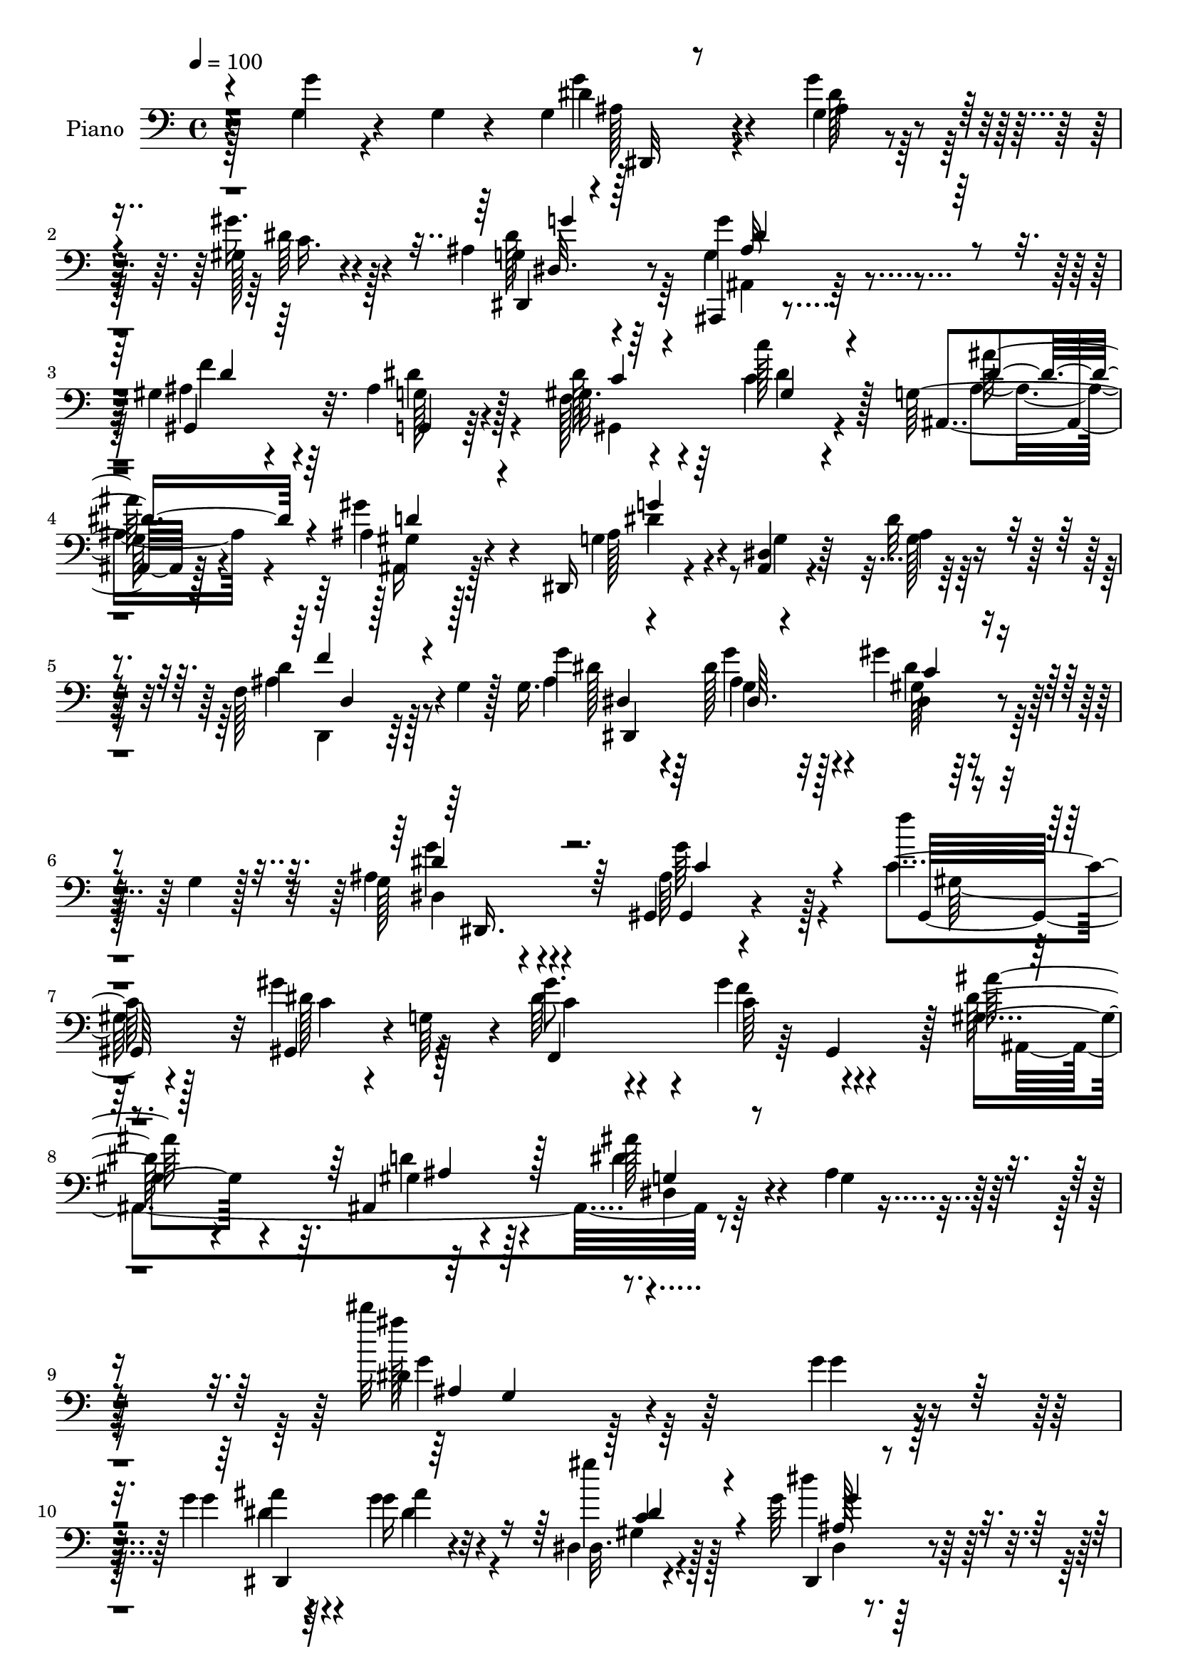 % Lily was here -- automatically converted by c:/Program Files (x86)/LilyPond/usr/bin/midi2ly.py from mid/028.mid
\version "2.14.0"

\layout {
  \context {
    \Voice
    \remove "Note_heads_engraver"
    \consists "Completion_heads_engraver"
    \remove "Rest_engraver"
    \consists "Completion_rest_engraver"
  }
}

trackAchannelA = {


  \key c \major
    
  \time 4/4 
  

  \key c \major
  
  \tempo 4 = 100 
  
  % [MARKER] AC028     
  
}

trackA = <<
  \context Voice = voiceA \trackAchannelA
>>


trackBchannelA = {
  
  \set Staff.instrumentName = "Piano"
  
}

trackBchannelB = \relative c {
  r4*124/96 g''4*19/96 r4*35/96 g,4*10/96 r4*35/96 g4*41/96 r4*52/96 g4*28/96 
  r4*61/96 gis128*11 r4*61/96 ais4*37/96 r4*55/96 g'4*100/96 r4*79/96 gis,4*41/96 
  r4*50/96 ais4*38/96 r128*17 gis32. r4*74/96 c'128*9 r4*55/96 g,64*5 
  r128*21 ais4*29/96 r4*61/96 dis,,16 r4*70/96 <dis' ais >4*11/96 
  r4*80/96 dis'32 r64*15 f,128*13 r128*9 g4*11/96 r128*5 g16. r4*58/96 dis'128*15 
  r4*43/96 gis4*35/96 r4*31/96 g,4*8/96 r128*7 g128*9 r4*68/96 gis,4*20/96 
  r4*176/96 f'''4*43/96 r128*17 gis,4*23/96 r4*23/96 g,64*9 r4*4/96 gis'8. 
  r4*28/96 gis4*59/96 r4*43/96 ais128*19 r4*50/96 ais,,4*23/96 
  r4*97/96 ais''128*19 r4*55/96 ais,4*17/96 r4*125/96 dis''32*11 
  r4*139/96 g,,4*22/96 r8. g4*25/96 r64*11 g16 r32*5 dis,4*29/96 
  r4*62/96 g'64*5 r32*5 ais,,4*14/96 r4*166/96 gis''4*44/96 r128*15 dis'128*17 
  r4*38/96 gis,4*19/96 r4*68/96 f128*23 r4*17/96 ais4*37/96 r4*53/96 ais,4*25/96 
  r4*34/96 g'4*14/96 r32. dis,16 r4*65/96 ais'4*13/96 r128*25 dis'32 
  r4*77/96 gis,4*26/96 r32*5 dis'4*26/96 r32*5 ais4*16/96 r4*73/96 g,,4*14/96 
  r4*76/96 d''''4*35/96 r16 f,64. r128*7 gis,,4*20/96 r4*70/96 gis'4*16/96 
  r128*23 c'64*5 r4*55/96 ais4*52/96 r128*11 c,,4*25/96 r128*21 ais''4*26/96 
  r4*62/96 dis,,4*38/96 r4*49/96 a'4*37/96 r128*17 ais,128*7 r8. ais''128*7 
  r4*65/96 ais4*23/96 r4*68/96 ais,4*28/96 r32*5 dis16 r4*61/96 gis'4*44/96 
  r4*41/96 dis4*28/96 r4*59/96 dis4*20/96 r4*67/96 gis,,4*22/96 
  r128*23 gis'4*13/96 r128*23 ais4*14/96 r64*13 ais128*7 r4*71/96 c,,4*16/96 
  r4*80/96 c''4*7/96 r64*5 d'4*22/96 r64*5 dis,4*31/96 r4*55/96 c'128*7 
  r4*71/96 f,,4*20/96 r4*67/96 gis'4*17/96 r4*74/96 f'4*13/96 r64*13 ais,16 
  r128*23 ais128*13 r64*9 dis64*7 r4*40/96 dis,,4*136/96 r4*52/96 gis4*14/96 
  r4*170/96 gis4*127/96 r4*11/96 g128*15 r4*5/96 gis'4*31/96 r4*64/96 gis4*29/96 
  r32 gis,8 r64 gis'4*58/96 r64*7 ais,,4*19/96 r64*15 ais''4*56/96 
  r128*17 ais,32. r4*106/96 dis'4*119/96 r128*37 g'4*34/96 r4*61/96 dis,,,32 
  r4*74/96 dis''4*14/96 r4*73/96 dis,4*26/96 r4*61/96 dis'4*14/96 
  r4*74/96 ais,4*19/96 r4*74/96 ais'32 r4*70/96 gis,4*35/96 r4*52/96 g32. 
  r4*73/96 dis''128*5 r4*74/96 c'4*32/96 r4*52/96 ais,,64*5 r4*59/96 gis''4*35/96 
  r4*58/96 dis,,4*16/96 r4*73/96 dis''4*19/96 r4*70/96 dis32. r64*11 f,64*5 
  r4*56/96 dis'16 r128*21 ais16 r4*64/96 b32. r4*70/96 f''64*7 
  r4*47/96 gis,,,4*149/96 r64*5 c''4*31/96 r8 ais'64*7 r128*15 <c, dis >4*37/96 
  r8 d,,64*9 r4*34/96 dis4*67/96 r4*23/96 c16. r4*55/96 ais,4*14/96 
  r4*77/96 ais''32. r4*77/96 ais'4*13/96 r4*77/96 ais,,4*22/96 
  r128*23 dis4*25/96 r4*62/96 f4*25/96 r4*62/96 ais4*31/96 r4*56/96 gis64*5 
  r128*21 gis16 r128*23 gis4*13/96 r4*67/96 ais4*25/96 r4*67/96 <dis' dis' >4*26/96 
  r128*23 dis'64*9 r4*86/96 d,4*22/96 r4*25/96 dis,4*32/96 r4*59/96 e4*32/96 
  r4*62/96 gis'128*31 r4*86/96 f4*11/96 r128*29 ais,4*26/96 r4*65/96 dis,,128*5 
  r4*79/96 ais''128*9 r4*59/96 dis,64*5 r4*58/96 ais'128*7 r8. ais16. 
  r128*21 ais4*16/96 r4*70/96 gis,64*7 r4*56/96 gis'64 r4*91/96 dis'128*9 
  r4*71/96 f4*29/96 r128*23 ais,,,4*13/96 r4*91/96 d'''4*40/96 
  r128*21 dis,,,32. r4*95/96 ais'''16 r4*113/96 dis4*89/96 r4*145/96 dis,64. 
  r4*86/96 <dis' ais >64*7 r8 ais128*5 r4*68/96 dis,4*28/96 r4*62/96 dis4*14/96 
  r4*76/96 ais,4*14/96 r4*82/96 ais'4*62/96 r4*19/96 gis4*28/96 
  r128*21 g4*23/96 r4*67/96 f'16. r4*55/96 gis128*9 r32*5 ais,4*26/96 
  r4*61/96 gis''4*38/96 r4*53/96 ais,4*56/96 r128*11 ais,4*13/96 
  r128*25 dis'4*14/96 r64*13 gis4*38/96 r4*49/96 g,,4*16/96 r8. ais'4*17/96 
  r4*71/96 g,128*7 r128*23 g'16 r4*65/96 gis,4*17/96 r4*77/96 b'4*14/96 
  r4*70/96 gis,128*7 r4*68/96 ais''64*7 r4*44/96 gis32*7 r4*4/96 ais,4*31/96 
  r4*58/96 ais128*11 r128*19 c,4*22/96 r128*23 ais,4*13/96 r4*76/96 ais''4*20/96 
  r4*70/96 ais128*9 r4*64/96 ais128*9 r4*62/96 dis,,4*23/96 r4*68/96 gis'4*26/96 
  r4*59/96 g128*21 r4*26/96 c4*32/96 r4*62/96 c'32*7 r4*5/96 gis,128*7 
  r64*11 ais'4*26/96 r128*21 c,,,4*20/96 r4*80/96 dis''128*27 r4*55/96 b4*19/96 
  r4*37/96 dis,4*40/96 r4*53/96 c'128*9 r4*67/96 f,,128*5 r4*74/96 gis'4*19/96 
  r4*73/96 f'4*16/96 r128*27 f128*15 r4*49/96 g,16. r4*62/96 g4*32/96 
  r4*58/96 gis'4*44/96 r4*49/96 dis4*56/96 r128*13 gis,,,4*13/96 
  r4*94/96 gis'64*19 r4*80/96 gis4*34/96 r128*5 g4*41/96 r64. f4*134/96 
  r4*19/96 gis128*9 r4*31/96 dis''4*53/96 r128*21 gis,128*17 r4*82/96 dis,,32. 
  r4*118/96 dis'''4*23/96 r128*59 dis'128*51 
}

trackBchannelBvoiceB = \relative c {
  r4*124/96 g'4*20/96 r4*80/96 dis'4*40/96 r4*52/96 g4*29/96 r32*5 gis16. 
  r4*59/96 g,4*37/96 r64*9 g4*107/96 r4*73/96 ais4*61/96 r64*5 g,4*22/96 
  r64*11 dis''128*11 r4*59/96 c4*28/96 r4*55/96 ais,4*29/96 r128*21 gis''4*34/96 
  r4*58/96 g,4*38/96 r4*56/96 g4*13/96 r64*13 ais4*14/96 r128*29 d4*44/96 
  r8 g4*35/96 r4*59/96 g,4*28/96 r32*5 dis4*25/96 r128*23 ais'4*28/96 
  r4*68/96 ais64*19 r128*27 c4*52/96 r4*44/96 gis,4*29/96 r4*73/96 dis''64*15 
  r4*11/96 c64*9 r4*47/96 gis4*70/96 r4*38/96 gis r128*27 dis'4*68/96 
  r4*47/96 g,4*23/96 r128*39 dis'4*106/96 r128*55 g4*22/96 r8. g4*26/96 
  r4*64/96 g4*26/96 r4*59/96 dis,32. r4*73/96 dis,4*34/96 r4*55/96 ais'4*31/96 
  r4*149/96 d'4*46/96 r4*44/96 g,128*11 r4*55/96 dis'4*32/96 r4*56/96 c'4*29/96 
  r128*19 g,4*31/96 r4*59/96 gis4*17/96 r4*74/96 g4*31/96 r4*58/96 dis32 
  r4*76/96 ais'4*16/96 r8. gis'16. r4*50/96 g,4*28/96 r4*59/96 g4*19/96 
  r128*23 dis''128*19 r128*11 f,64*7 r4*49/96 d'4*107/96 r64*11 gis,,128*11 
  r64*9 d'4*44/96 r4*41/96 c128*11 r4*53/96 ais4*28/96 r4*62/96 g'16. 
  r4*49/96 dis4*40/96 r4*49/96 f,4*13/96 r128*27 d32 r4*73/96 d'4*14/96 
  r4*76/96 ais64*5 r4*61/96 dis4*37/96 r4*46/96 d4*38/96 r4*46/96 ais'128*11 
  r4*55/96 gis,64*5 r128*19 c4*35/96 r4*58/96 c4*7/96 r8. g,4*19/96 
  r4*74/96 g'4*26/96 r64*11 c,16 r4*109/96 f'4*25/96 r4*26/96 c4*46/96 
  r4*41/96 e,4*34/96 r4*58/96 c'4*25/96 r4*62/96 c4*20/96 r4*71/96 gis32. 
  r4*73/96 f'64*7 r128*17 g,4*31/96 r4*62/96 g4*19/96 r4*64/96 gis'128*13 
  r128*19 g,128*9 r128*21 gis,128*5 r4*170/96 gis''128*15 r4*50/96 gis4*14/96 
  r64*13 dis'128*25 r128*7 f128*17 r4*43/96 dis8. r4*29/96 gis,4*28/96 
  r4*80/96 dis'128*49 r32*7 g,4*139/96 r4*92/96 dis'4*11/96 r4*83/96 g'4*62/96 
  r128*9 dis,,4*10/96 r128*25 gis'64*5 r4*58/96 <dis, ais' >4*19/96 
  r4*71/96 dis''4*119/96 r4*53/96 gis,,4*34/96 r4*52/96 dis'16. 
  r4*56/96 gis4*16/96 r4*73/96 <gis, c'' >4*25/96 r32*5 g4*35/96 
  r4*53/96 gis4*26/96 r64*11 dis4*23/96 r4*68/96 g32 r128*25 ais4*20/96 
  r4*65/96 ais4*31/96 r4*55/96 ais4*23/96 r128*21 dis4*25/96 r128*21 g,16 
  r4*64/96 d''4*44/96 r4*49/96 d4*103/96 r8. c,128*25 r4*5/96 d4*31/96 
  r4*56/96 gis'4*38/96 r4*47/96 <ais ais,, >4*29/96 r4*61/96 dis,,4*16/96 
  r8. dis'128*15 r128*15 ais,,128*7 r8. d'4*17/96 r4*77/96 ais16 
  r64*11 gis64*5 r128*21 <ais g' >4*25/96 r4*59/96 ais4*29/96 r4*59/96 ais'4*23/96 
  r4*64/96 <c c' >128*11 r32*5 <gis' c, >4*106/96 r4*67/96 g,,4*22/96 
  r4*70/96 c,128*13 r4*55/96 dis''4*64/96 r4*77/96 g32. r4*29/96 c 
  r4*62/96 <g g, >4*32/96 r4*61/96 gis4*208/96 r128*23 d,,4*35/96 
  r4*58/96 dis128*7 r8. dis128*5 r4*70/96 c'4*43/96 r4*46/96 dis,128*7 
  r8. gis,4*26/96 r128*53 gis'16. r4*64/96 dis'16 r4*70/96 gis4*37/96 
  r4*62/96 dis4*11/96 r4*86/96 ais,128*7 r4*83/96 ais''64*9 r4*50/96 dis,,,128*9 
  r4*86/96 dis'128*5 r4*122/96 dis'''64*15 r4. dis,,,,4*8/96 r4*86/96 dis128*99 
  r128*19 ais'4*16/96 r64*27 gis'16. r4*55/96 g4*31/96 r4*58/96 gis128*5 
  r128*25 c4*28/96 r32*5 g4*22/96 r4*65/96 gis4*22/96 r128*23 dis'4*68/96 
  r128*7 dis,4*13/96 r4*77/96 ais'4*17/96 r4*73/96 gis128*9 r4*59/96 g4*28/96 
  r4*61/96 dis''16. r128*17 g,,4*32/96 r4*59/96 b4*17/96 r4*71/96 gis4*22/96 
  r4*158/96 c'4*38/96 r4*50/96 d,4*35/96 r128*17 c,32. r128*23 ais''4*32/96 
  r4*58/96 dis,,4*34/96 r4*55/96 dis'4*43/96 r4*49/96 ais,128*7 
  r4*68/96 ais4*11/96 r4*80/96 d'32. r4*71/96 f4*37/96 r64*9 dis,4*22/96 
  r4*67/96 gis'4*35/96 r128*17 ais,4*26/96 r128*21 c'128*11 r32*5 gis4*89/96 
  r4*88/96 ais,128*5 r4*74/96 c,4*26/96 r4*73/96 dis''32*7 r4*53/96 f,,4*22/96 
  r4*34/96 g'4*32/96 r32*5 e,4*38/96 r4*56/96 f64*5 r32*5 c'128*7 
  r4*71/96 gis64*5 r4*67/96 d,4*23/96 r4*71/96 ais''4*38/96 r32*5 <g' ais, >4*32/96 
  r4*58/96 gis,4*38/96 r4*55/96 g128*9 r4*67/96 ais4*112/96 r64*15 f'4*35/96 
  r128*23 gis,128*5 r4*80/96 dis'4*79/96 r16 f128*17 r128*19 gis,4*49/96 
  r4*67/96 d'128*23 r4*64/96 dis,128*9 r4*110/96 dis'''8 r4*152/96 ais64*27 
}

trackBchannelBvoiceC = \relative c {
  r4*224/96 g''4*41/96 r4*52/96 ais,4*31/96 r4*58/96 dis64*7 r4*52/96 dis,,4*44/96 
  r8 ais4*25/96 r4*154/96 gis'4*73/96 r32. g'128*11 r4*55/96 f128*17 
  r64*7 dis'4*38/96 r128*15 ais'128*11 r4*59/96 gis,4*17/96 r128*25 ais128*17 
  r4*133/96 g128*5 r4*86/96 ais4*46/96 r4*46/96 ais4*40/96 r64*9 ais4*31/96 
  r128*19 gis64*5 r4*65/96 dis4*16/96 r4*80/96 gis,4*17/96 r4*178/96 gis32*7 
  r32 dis''128*17 r128*17 f,,4*137/96 r64 gis4*55/96 r128 dis''128*33 
  r64. d4*55/96 r4*65/96 dis,4*26/96 r32*19 ais'''128*45 r128*77 ais,4*23/96 
  r4*67/96 ais4*22/96 r4*62/96 gis'4*34/96 r128*19 dis4*40/96 r128*17 g4*103/96 
  r4*76/96 ais,64*9 r4*35/96 ais128*13 r4*50/96 c128*7 r64*11 c4*34/96 
  r4*52/96 ais'128*11 r128*19 ais,4*28/96 r4*64/96 ais8 r4*40/96 g4*16/96 
  r4*73/96 g4*17/96 r4*71/96 f,4*23/96 r128*21 g128*5 r4*71/96 dis''16 
  r4*65/96 g,,4*23/96 r4*67/96 g'4*22/96 r128*23 b'4*109/96 r128*21 dis,4*38/96 
  r4*50/96 ais,4*32/96 r4*52/96 gis''64*9 r128*11 d64*5 r32*5 <ais g >4*35/96 
  r4*50/96 c16. r4*52/96 ais,64*5 r4*65/96 f'4*11/96 r128*25 f4*20/96 
  r128*23 d'4*32/96 r4*59/96 ais4*26/96 r128*19 ais4*43/96 r4*41/96 g64*5 
  r4*58/96 c4*17/96 r4*70/96 dis4*79/96 r4*92/96 dis16 r128*23 dis64*5 
  r128*21 dis4*74/96 r32*5 b4*14/96 r16. dis128*11 r64*9 g16. r4*55/96 f4*67/96 
  r4*20/96 f,4*41/96 r128*17 c'4*14/96 r4*77/96 d,4*32/96 r32*5 g'128*13 
  r64*9 ais,128*9 r4*56/96 dis,4*104/96 r4*83/96 ais'64*17 r4*82/96 f'4*46/96 
  r4*49/96 dis4*20/96 r8. f,,32*11 r4*61/96 ais64*37 r4 g'4*23/96 
  r4*97/96 ais128*45 r4*95/96 g'4*34/96 r4*61/96 ais64*9 r4*34/96 g,4*14/96 
  r4*71/96 gis''4*37/96 r128*17 g,4*26/96 r4*65/96 g'4*113/96 r4*59/96 ais,4*31/96 
  r4*55/96 g,4*26/96 r64*11 f4*23/96 r4*65/96 dis''4*35/96 r4*52/96 ais'4*32/96 
  r64*9 gis16. r4*58/96 g,4*107/96 r4*70/96 g128*5 r4*70/96 gis128*9 
  r4*59/96 g,4*19/96 r4*67/96 dis''4*32/96 r4*56/96 dis4*29/96 
  r4*58/96 d'128*15 r4*49/96 d4 r4*79/96 c4*25/96 r4*55/96 d,4*34/96 
  r4*55/96 dis,4*28/96 r4*55/96 ais'4*31/96 r4*59/96 ais,4*20/96 
  r4*67/96 a'4*49/96 r4*44/96 f64*11 r4*25/96 f,4*16/96 r4*79/96 f'128*5 
  r128*25 f16. r4*56/96 ais16 r32*5 gis4*26/96 r4*61/96 g,16 r4*64/96 <dis'' gis >128*11 
  r32*5 c'4*100/96 r8. dis,128*9 r64*11 g,,4*19/96 r128*25 g''4*68/96 
  r8. d'4*19/96 r4*28/96 c,4*35/96 r128*19 c,4*19/96 r4*74/96 f,,128*5 
  r8. 
  | % 36
  gis'4*17/96 r4*74/96 gis32 r4*88/96 f'4*35/96 r128*19 g'8 r4*44/96 g,,128*7 
  r4*65/96 gis'4*34/96 r4*55/96 ais4*32/96 r4*62/96 c16*5 r4*64/96 f,4*35/96 
  r4*64/96 dis'4*29/96 r4*65/96 dis64*7 r128*19 f128*9 r4*71/96 dis4*46/96 
  r4*58/96 d,128*11 r8. dis4*80/96 r4*32/96 g,4*16/96 r16*5 dis''4*98/96 
  r4*137/96 g,,128*9 r4*67/96 g'4*35/96 r64*9 g,128*7 r4*64/96 gis'16. 
  r4*53/96 g,4*28/96 r128*21 dis'4*101/96 r4*77/96 f64*7 r8 ais,4*41/96 
  r8 dis4*29/96 r4*62/96 c'128*9 r32*5 ais4*32/96 r4*56/96 <ais,, ais' >64*5 
  r4*61/96 
  | % 44
  dis,4*22/96 r4*68/96 g'4*14/96 r4*74/96 dis4*26/96 r4*65/96 f,4*20/96 
  r64*11 ais'32. r4*71/96 g4*16/96 r4*71/96 dis''4*53/96 r4*37/96 d4*44/96 
  r4*46/96 d4*106/96 r4*73/96 c,4*29/96 r4*58/96 g'4*37/96 r4*50/96 c,4*23/96 
  r4*64/96 d,4*28/96 r4*62/96 g'4*38/96 r128*17 a,4*37/96 r64*9 f4*35/96 
  r128*19 d64. r4*169/96 ais4*28/96 r128*21 ais'4*26/96 r128*21 f,4*25/96 
  r32*5 dis''8 r4*41/96 gis r4*52/96 dis4*92/96 r4*85/96 g,4*17/96 
  r4*73/96 dis''128*9 r4*71/96 g,,4*106/96 r4*32/96 d'4*17/96 r4*38/96 c'4*34/96 
  r4*58/96 g128*13 r4*55/96 gis32*17 r128*25 d,128*9 r4*68/96 g'128*11 
  r4*64/96 dis4*49/96 r64*7 dis4*44/96 r8 ais64*5 r4*65/96 gis,4*14/96 
  r128*63 gis'128*11 r128*23 dis'4*23/96 r4*73/96 gis,64*5 r4*73/96 gis4*46/96 
  r4*62/96 ais4*47/96 r4*68/96 ais4*70/96 r128*21 ais4*47/96 r4*91/96 g4*13/96 
  r4*187/96 <ais'' g >128*65 
}

trackBchannelBvoiceD = \relative c {
  \voiceFour
  r128*75 ais'128*13 r4*53/96 dis128*15 r128*15 c16. r128*19 dis128*17 
  r64*7 ais,4*32/96 r128*49 f''4*52/96 r4*38/96 dis4*46/96 r4*43/96 gis,,4*119/96 
  r4*56/96 ais'4*37/96 r4*55/96 ais,16 r128*23 dis'4*59/96 r4*226/96 d,,4*26/96 
  r64*11 dis''128*13 r64*9 g4*32/96 r4*56/96 dis4*38/96 r128*19 g4*34/96 
  r4*62/96 g64*19 r4*82/96 gis,128*17 r128*15 c4*50/96 r4*52/96 c4*71/96 
  r4*28/96 f4*55/96 r4*49/96 ais,,4*242/96 r4*238/96 g''4*131/96 
  r64*39 dis4*29/96 r4*61/96 dis4*41/96 r4*44/96 gis,4*28/96 r128*21 dis4*13/96 
  r4*77/96 g128*35 r128*25 f'4*52/96 r4*37/96 g,,4*25/96 r128*21 gis4*109/96 
  r4*64/96 dis''64*7 r8 gis4*29/96 r128*21 g32*17 r4*62/96 f,4*29/96 
  r4*56/96 ais4*20/96 r4*67/96 g'128*9 r4*61/96 f64*11 r16 b64*7 
  r4*137/96 b,32. r4*67/96 c128*7 r4*151/96 dis4*37/96 r4*50/96 d,4*23/96 
  r64*11 dis'4*43/96 r4*43/96 c,4*23/96 r4*64/96 ais'128*15 r128*75 f'4*38/96 
  r64*9 g4*37/96 r4*47/96 f, r4*35/96 ais128*11 r4*55/96 c'128*9 
  r32*5 c4*82/96 r4*89/96 g,4*31/96 r128*21 dis''4*34/96 r4*59/96 dis4*79/96 
  r4*55/96 f,,4*19/96 r4*31/96 c''4*59/96 r4*118/96 gis4*202/96 
  r128*23 d128*11 r4*59/96 dis,4*23/96 r4*70/96 g''128*9 r4*56/96 gis,4*35/96 
  r4*61/96 ais4*31/96 r32*5 g'64*17 r4*82/96 c,4*59/96 r4*37/96 c32 
  r4*79/96 c128*23 r128*9 c4*47/96 r4*148/96 d128*15 r4*64/96 dis,4*34/96 
  r64*71 ais'''4*35/96 r32*5 g4*68/96 r128*7 ais,128*5 r4*70/96 c4*28/96 
  r32*5 ais'4*26/96 r4*64/96 ais4*118/96 r4*55/96 f'4*25/96 r32*5 dis4*38/96 
  r64*9 dis4*25/96 r64*25 dis4*35/96 r4*52/96 ais,4*20/96 r4*73/96 ais'4*187/96 
  r128*25 gis'4*34/96 r4*53/96 ais,128*5 r4*70/96 dis'4*35/96 r64*9 b4*28/96 
  r4*59/96 g,,,4*17/96 r4*77/96 f'''4*100/96 r4*74/96 dis4*31/96 
  r4*49/96 ais4*35/96 r4*55/96 c,,4*52/96 r4*31/96 d''128*9 r4*62/96 g4*28/96 
  r32*5 f,4*76/96 r4*16/96 ais4*109/96 r64*13 d,32. r8. ais'128*13 
  r4*52/96 g'128*9 r128*19 gis16. r128*17 dis,4*32/96 r4*149/96 dis'32*9 
  r4*65/96 ais32. r4*74/96 g'4*32/96 r4*62/96 g,,64*13 r4*62/96 f16 
  r16 g''64*5 r4*61/96 c,4*37/96 r4*56/96 f,,4*25/96 r4*64/96 f4*13/96 
  r64*13 c'4*7/96 r4*91/96 <d' ais >4*44/96 r4*49/96 ais128*17 
  r4*40/96 g4*25/96 r4*61/96 gis'128*13 r4*50/96 g,4*35/96 r4*59/96 g4*125/96 
  r32*5 f'4*28/96 r4*71/96 gis,64*5 r4*64/96 f,,4*16/96 r4*82/96 c'''4*29/96 
  r4*70/96 dis,4*43/96 r32*5 gis4*47/96 r4*58/96 dis'4*148/96 r64*17 ais,64*15 
  r4*143/96 g'64*5 r4*64/96 g,4*37/96 r4*52/96 dis'16. r4*50/96 gis,64*5 
  r4*58/96 ais4*31/96 r4*61/96 g'4*94/96 r4*83/96 ais,4*52/96 r4*38/96 dis4*43/96 
  r4*46/96 gis,,128*35 r4*73/96 ais'16. r4*53/96 d4*29/96 r4*61/96 
  | % 44
  g,4*26/96 r128*51 g128*7 r128*23 f128*9 r4*59/96 dis'128*9 
  r4*62/96 dis4*26/96 r4*62/96 f4*59/96 r4*31/96 f128*11 r4*56/96 b32*9 
  r4*71/96 gis128*13 r4*49/96 ais,,4*22/96 r4*64/96 g''4*59/96 
  r4*29/96 
  | % 47
  f4*34/96 r4*56/96 dis4*40/96 r8 c4*40/96 r128*17 ais128*19 
  r4*35/96 f4*11/96 r4*167/96 d'4*29/96 r4*62/96 g,4*29/96 r4*61/96 d'4*29/96 
  r4*56/96 g,,128*7 r4*68/96 gis'4*23/96 r4*70/96 c4*89/96 r128*29 dis128*7 
  r4*70/96 dis4*19/96 r4*79/96 g4*82/96 r4*55/96 d'4*19/96 r16. dis, 
  r4*151/96 c4*22/96 r128*23 f,4*119/96 r4*68/96 f16. r4*59/96 dis'128*13 
  r64*25 c128*13 r4*53/96 g'4*34/96 r32*5 g4*107/96 r4 c,4*41/96 
  r128*21 c4*16/96 r4*80/96 c4*37/96 r4*65/96 c4*49/96 r4*59/96 ais,128*49 
  r4*100/96 dis'4*58/96 r4*80/96 ais4*20/96 r32*15 dis''4*206/96 
}

trackBchannelBvoiceE = \relative c {
  \voiceOne
  r4*226/96 dis,32 r4*263/96 dis'32. r4*74/96 ais'32*9 r128*25 d4*38/96 
  r64*23 c4*20/96 r4*73/96 gis4*28/96 r4*53/96 dis'4*43/96 r4*49/96 d4*31/96 
  r4*62/96 g4*215/96 r4*70/96 f4*43/96 r4*50/96 dis,4*17/96 r4*77/96 dis64. 
  r4*79/96 c'4*32/96 r4*61/96 dis4*55/96 r64*7 c4*118/96 r4*584/96 ais4*56/96 
  r128*21 g4*41/96 r4*215/96 ais4*119/96 r4*245/96 dis,,4*110/96 
  r64*11 c''4*34/96 r4*56/96 ais128*9 r4*64/96 dis4*109/96 r4*71/96 gis,,4*28/96 
  r4*236/96 dis''4*44/96 r64*7 ais,4*32/96 r4*58/96 d'4*28/96 r4*64/96 dis4*58/96 
  r128*69 d4*32/96 r4*53/96 ais'4*29/96 r4*58/96 dis4*34/96 r4*55/96 b4*53/96 
  r4*559/96 f4*26/96 r128*79 d4*59/96 r4*211/96 f,128*11 r4*313/96 gis'4*28/96 
  r4*58/96 gis128*29 r4*86/96 g4*23/96 r128*23 g4*44/96 r4*50/96 g4*77/96 
  r4*107/96 g4*40/96 r4*137/96 f,4*31/96 r4*148/96 f4*7/96 r4*176/96 dis'64*7 
  r4*136/96 c4*35/96 r4*59/96 g'4*34/96 r128*19 c,128*39 r4*545/96 ais8 
  r4*61/96 g4*40/96 r4*421/96 dis4*16/96 r4*79/96 dis''128*19 r4*31/96 g4*29/96 
  r4*56/96 dis4*34/96 r64*9 g128*9 r128*21 g,4*119/96 r64*9 f4*31/96 
  r64*9 ais128*15 r8 c4*20/96 r4*154/96 ais4*38/96 r4*49/96 d64*5 
  r4*64/96 dis4*193/96 r4*70/96 d128*11 r4*52/96 dis4*22/96 r4*64/96 ais'128*7 
  r4*67/96 dis4*31/96 r4*326/96 gis,,,,4*28/96 r4*56/96 ais128*19 
  r4*199/96 <ais'' g >4*31/96 r4*58/96 a,4*23/96 r128*23 d'4*121/96 
  r4*155/96 <f d >4*41/96 r4*50/96 dis128*11 r4*53/96 d4*28/96 
  r4*58/96 ais'64*5 r128*81 c,,4*13/96 r4*67/96 ais''64*5 r4*157/96 c,,4*79/96 
  r4*61/96 b128*5 r128*11 c128*13 r4*145/96 c'128*67 r4*77/96 f128*13 
  r4*53/96 dis4*52/96 r4*40/96 ais4*26/96 r32*5 dis16. r4*52/96 g128*13 
  r4*56/96 g4*116/96 r4*68/96 c,4*31/96 r128*23 c4*31/96 r4*62/96 c4*38/96 
  r32*5 gis4*35/96 r4*65/96 ais4*46/96 r128*19 ais,32. r128*29 g'4*119/96 
  r4*130/96 g'4*92/96 r128*47 <dis, ais >4*34/96 r64*25 g4*25/96 
  r32*5 dis4*37/96 r128*17 dis16. r4*56/96 g,4*100/96 r4*79/96 d'4*40/96 
  r4*139/96 c4*17/96 r8. dis4*37/96 r128*17 dis4*38/96 r4*140/96 
  | % 44
  g128*67 r128*23 d64*5 r4*56/96 ais'128*11 r4*59/96 g4*5/96 
  r4*80/96 b4*53/96 r64*21 gis4*110/96 r128*23 dis4*31/96 r128*77 d4*35/96 
  r64*39 d64*11 r64*49 g4*35/96 r4*55/96 f,128*11 r4*52/96 ais'4*35/96 
  r64*9 dis,4*32/96 r4*61/96 gis,,4*110/96 r4*67/96 g32. r4*73/96 c''4*31/96 
  r4*67/96 c,4*85/96 r4*52/96 g'128*9 r4*28/96 c,4*53/96 r4*134/96 f4*64/96 
  r128*39 c32. r64*13 ais4*43/96 r4*52/96 dis,4*119/96 r4*70/96 dis128*37 
  r4*76/96 dis'4*118/96 r4*610/96 ais,,4*64/96 r128*23 g''4*34/96 
  r4*103/96 ais'4*37/96 r128*55 g4*163/96 
}

trackBchannelBvoiceF = \relative c {
  \voiceThree
  r128*167 g''4*35/96 r128*19 dis4*109/96 r4*895/96 d,4*23/96 r128*23 dis,4*211/96 
  r4*65/96 dis16. r4*1138/96 g'4*128/96 r128*137 dis'4*43/96 r4*47/96 g4*31/96 
  r32*5 ais,128*37 r4*2002/96 f'128*67 r4*70/96 gis,4*8/96 r4*596/96 ais'128*9 
  r4*1060/96 dis,4*40/96 r4*55/96 dis4*50/96 r128*15 dis128*13 
  r32*99 dis'128*11 r4*151/96 <ais g >4*22/96 r128*21 c64*5 r128*19 dis4*34/96 
  r128*105 g,4*25/96 r4*67/96 gis,4*97/96 r128*55 d''4*14/96 r4*79/96 g'128*65 
  r128*51 ais4*28/96 r4*844/96 dis,4*29/96 r4*151/96 f4*205/96 
  r4*163/96 g,,128*9 r4*145/96 dis''128*13 r64*39 dis,4*11/96 r4*628/96 f'4*203/96 
  r4*166/96 g,4*67/96 r4*25/96 g'4*31/96 r4*56/96 c,4*32/96 r4*55/96 dis64*11 
  r128*71 gis,4*35/96 r4*257/96 <gis, f >4*17/96 r4*83/96 gis'4*40/96 
  r128*21 gis,4*26/96 r64*13 ais'4*125/96 r128*43 g4*74/96 r4*424/96 c,128*11 
  r4*55/96 g'4*29/96 r4*62/96 ais,4*103/96 r4*2032/96 f'64*25 r64*35 dis4*41/96 
  r4*494/96 g4*22/96 r128*23 g4*26/96 r4*728/96 d4*44/96 r128*17 dis,64*21 
  r4*62/96 dis4*137/96 r128*17 c''64*19 r4*884/96 g'4*29/96 
}

trackBchannelBvoiceG = \relative c {
  \voiceTwo
  r4*9352/96 ais'4*10/96 r4*173/96 dis'16. r4*137/96 g,,4*20/96 
  r4*9 dis4*7/96 r4*2843/96 c'128*5 r4*79/96 gis'4*5/96 r4*275/96 dis'4*37/96 
  r4*709/96 c,32 
}

trackBchannelBvoiceH = \relative c {
  r4*9355/96 g'32 r4*1225/96 ais4*14/96 
}

trackB = <<

  \clef bass
  
  \context Voice = voiceA \trackBchannelA
  \context Voice = voiceB \trackBchannelB
  \context Voice = voiceC \trackBchannelBvoiceB
  \context Voice = voiceD \trackBchannelBvoiceC
  \context Voice = voiceE \trackBchannelBvoiceD
  \context Voice = voiceF \trackBchannelBvoiceE
  \context Voice = voiceG \trackBchannelBvoiceF
  \context Voice = voiceH \trackBchannelBvoiceG
  \context Voice = voiceI \trackBchannelBvoiceH
>>


trackC = <<
>>


trackDchannelA = {
  
  \set Staff.instrumentName = "Himno Digital #28"
  
}

trackD = <<
  \context Voice = voiceA \trackDchannelA
>>


trackEchannelA = {
  
  \set Staff.instrumentName = "Tu pueblo jubiloso"
  
}

trackE = <<
  \context Voice = voiceA \trackEchannelA
>>


\score {
  <<
    \context Staff=trackB \trackA
    \context Staff=trackB \trackB
  >>
  \layout {}
  \midi {}
}
